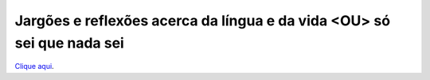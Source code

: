 Jargões e reflexões acerca da língua e da vida <​OU> só sei que nada sei
=================================

`Clique aqui <https://www.linkedin.com/pulse/jarg%C3%B5es-e-reflex%C3%B5es-acerca-da-l%C3%ADngua-vida-ou-s%C3%B3-sei-que-bueno-miguel/>`__.
